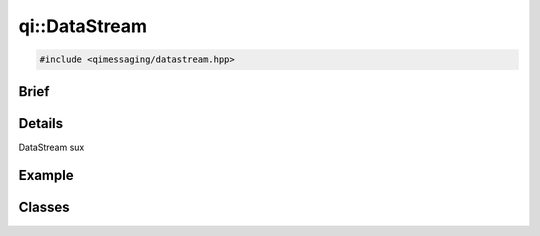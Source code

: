 qi::DataStream
==============

.. code-block:: c++

  #include <qimessaging/datastream.hpp>

.. cpp:namespace:: qi


Brief
-----

.. cpp:brief::

Details
-------

DataStream sux

Example
-------

.. todo:: literalinclude:: /examples/example_qi_datastream.cpp
   :language: c++

Classes
-------


.. cpp:class:: qi::DataStream

  binary serialization


  .. cpp:function:: explicit DataStream(const qi::Buffer &buffer)

    Constructor

  .. cpp:function:: explicit DataStream(qi::Buffer &buffer)

    Constructor

  .. cpp:function:: size_t read(void *data, size_t len)

    :param data:
    :param len:
    :return:

  .. cpp:function:: void writeString(const char *str, size_t len)

    :param str:
    :param len:


  .. cpp:function:: DataStream& operator<<(bool value)

    :param value:
    :return: the DataStream

  .. cpp:function:: DataStream& operator<<(char value)

    :param value:
    :return: the DataStream

  .. cpp:function:: DataStream& operator<<(int value)

    :param value:
    :return: the DataStream

  .. cpp:function:: DataStream& operator<<(unsigned char value)

    :param value:
    :return: the DataStream

  .. cpp:function:: DataStream& operator<<(unsigned int value)

    :param value:
    :return: the DataStream

  .. cpp:function:: DataStream& operator<<(float value)

    :param value:
    :return: the DataStream

  .. cpp:function:: DataStream& operator<<(double value)

    :param value:
    :return: the DataStream

  .. cpp:function:: DataStream& operator<<(const char *value)

    :param value:
    :return: the DataStream

  .. cpp:function:: DataStream& operator<<(const std::string& value)

    :param value:
    :return: the DataStream

  .. cpp:function:: DataStream& operator>>(bool &value)

    :param value:
    :return: the DataStream

  .. cpp:function:: DataStream& operator>>(char &value)

    :param value:
    :return: the DataStream

  .. cpp:function:: DataStream& operator>>(int &value)

    :param value:
    :return: the DataStream

  .. cpp:function:: DataStream& operator>>(unsigned char &value)

    :param value:
    :return: the DataStream

  .. cpp:function:: DataStream& operator>>(unsigned int &value)

    :param value:
    :return: the DataStream

  .. cpp:function:: DataStream& operator>>(float &value)

    :param value:
    :return: the DataStream

  .. cpp:function:: DataStream& operator>>(double &value)

    :param value:
    :return: the DataStream

  .. cpp:function:: DataStream& operator>>(std::string& value)

    :param value:
    :return: the DataStream


.. cpp:function:: qi::DataStream &operator<<(qi::DataStream &sd, const std::list<T> &v)

  Serialize list into datastream.

  :param sd: the datastream
  :param v: the list to write
  :return: the datastream

.. cpp:function:: qi::DataStream &operator>>(qi::DataStream &sd, std::list<T> &v)

  Deserialize list from datastream.

  :param sd: the datastream
  :param v: the list to read
  :return: the datastream

.. cpp:function:: qi::DataStream &operator<<(qi::DataStream &sd, const std::vector<T> &v)

  Serialize vector into datastream.

  :param sd: the datastream
  :param v: the vector to write
  :return: the datastream

.. cpp:function:: qi::DataStream &operator>>(qi::DataStream &sd, std::vector<T> &v)

  Deserialize vector from datastream.

  :param sd: the datastream
  :param v: the vector to read
  :return: the datastream

.. cpp:function:: qi::DataStream &operator<<(qi::DataStream &sd, const std::map<K, V> &m)

  Serialize map into datastream.

  :param sd: the datastream
  :param v: the map to write
  :return: the datastream

.. cpp:function:: qi::DataStream &operator>>(qi::DataStream &sd, std::map<K, V>  &m)

  Deserialize map from datastream.

  :param sd: the datastream
  :param v: the map to read
  :return: the datastream

.. cpp:function:: qi::DataStream &operator<<(qi::DataStream &sd, const qi::AnyValue &value)

  Serialize qi::AnyValue into datastream.

  :param sd: the datastream
  :param v: the qi::AnyValue to write
  :return: the datastream

.. cpp:function:: qi::DataStream &operator>>(qi::DataStream &sd, qi::AnyValue &value)

  Deserialize qi::AnyValue from datastream.

  :param sd: the datastream
  :param v: the qi::AnyValue to read
  :return: the datastream
